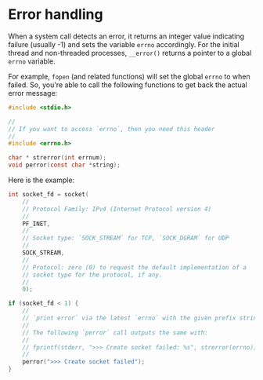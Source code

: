 * Error handling

When a system call detects an error, it returns an integer value indicating failure (usually -1) and sets the variable =errno= accordingly. For the initial thread and non-threaded processes, =__error()= returns a pointer to a global =errno= variable.

For example, =fopen= (and related functions) will set the global =errno= to when failed. So, you're able to call the following functions to get back the actual error message:

#+BEGIN_SRC c
  #include <stdio.h>

  //
  // If you want to access `errno`, then you need this header
  //
  #include <errno.h>

  char * strerror(int errnum);
  void perror(const char *string);
#+END_SRC


Here is the example:


#+BEGIN_SRC c
  int socket_fd = socket(
      //
      // Protocol Family: IPv4 (Internet Protocol version 4)
      //
      PF_INET,
      //
      // Socket type: `SOCK_STREAM` for TCP, `SOCK_DGRAM` for UDP
      //
      SOCK_STREAM,
      //
      // Protocol: zero (0) to request the default implementation of a
      // socket type for the protocol, if any.
      //
      0);

  if (socket_fd < 1) {
      //
      // `print error` via the latest `errno` with the given prefix string
      //
      // The following `perror` call outputs the same with:
      //
      // fprintf(stderr, ">>> Create socket failed: %s", strerror(errno));
      //
      perror(">>> Create socket failed");
  }
#+END_SRC
